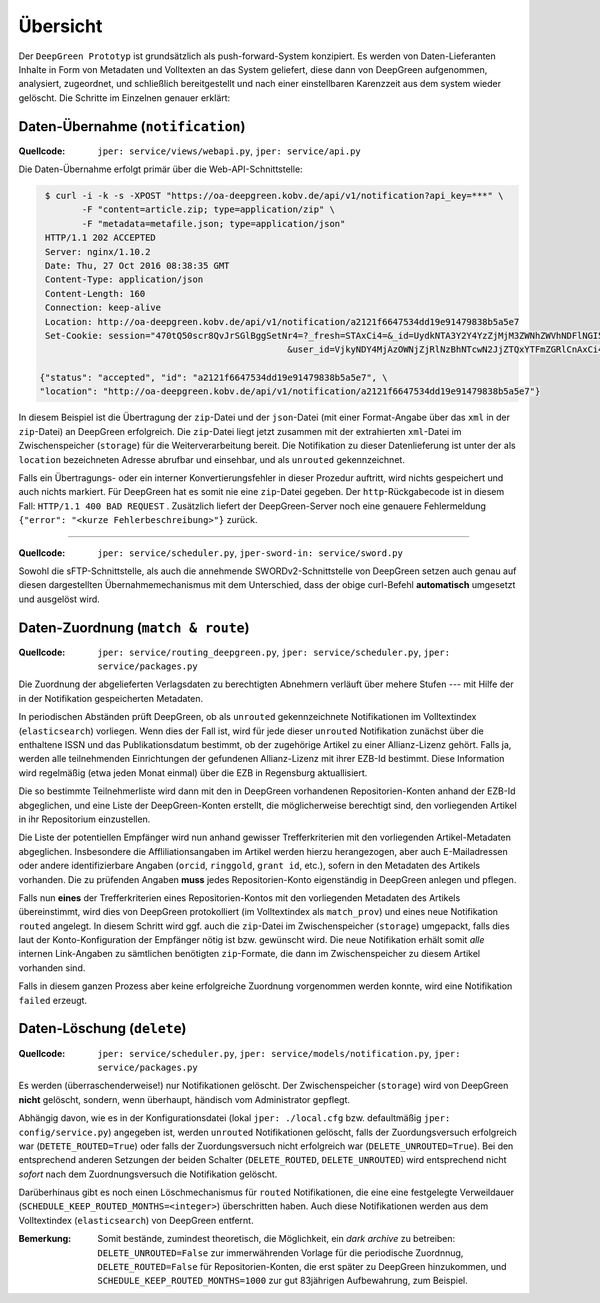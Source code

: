 
Übersicht
=========

Der ``DeepGreen Prototyp`` ist grundsätzlich als push-forward-System konzipiert.
Es werden von Daten-Lieferanten Inhalte in Form von Metadaten und Volltexten 
an das System geliefert, diese dann von DeepGreen aufgenommen, analysiert, 
zugeordnet, und schließlich bereitgestellt und nach einer einstellbaren 
Karenzzeit aus dem system wieder gelöscht.  Die Schritte im Einzelnen genauer 
erklärt:


Daten-Übernahme (``notification``)
----------------------------------

:Quellcode: ``jper: service/views/webapi.py``, ``jper: service/api.py``

Die Daten-Übernahme erfolgt primär über die Web-API-Schnittstelle:

.. code-block:: bash

   $ curl -i -k -s -XPOST "https://oa-deepgreen.kobv.de/api/v1/notification?api_key=***" \
          -F "content=article.zip; type=application/zip" \
          -F "metadata=metafile.json; type=application/json"
   HTTP/1.1 202 ACCEPTED
   Server: nginx/1.10.2
   Date: Thu, 27 Oct 2016 08:38:35 GMT
   Content-Type: application/json
   Content-Length: 160
   Connection: keep-alive
   Location: http://oa-deepgreen.kobv.de/api/v1/notification/a2121f6647534dd19e91479838b5a5e7
   Set-Cookie: session="470tQ50scr8QvJrSGlBggSetNr4=?_fresh=STAxCi4=&_id=UydkNTA3Y2Y4YzZjMjM3ZWNhZWVhNDFlNGI5Y2Q4Y2M0NicKcDEKLg==\
                                                 &user_id=VjkyNDY4MjAzOWNjZjRlNzBhNTcwN2JjZTQxYTFmZGRlCnAxCi4="; Path=/; HttpOnly

  {"status": "accepted", "id": "a2121f6647534dd19e91479838b5a5e7", \
  "location": "http://oa-deepgreen.kobv.de/api/v1/notification/a2121f6647534dd19e91479838b5a5e7"}

In diesem Beispiel ist die Übertragung der ``zip``-Datei und der ``json``-Datei 
(mit einer Format-Angabe über das ``xml`` in der ``zip``-Datei) an DeepGreen 
erfolgreich.  Die ``zip``-Datei liegt jetzt zusammen mit der extrahierten 
``xml``-Datei im Zwischenspeicher (``storage``) für die Weiterverarbeitung 
bereit.  Die Notifikation zu dieser Datenlieferung ist unter der als ``location`` 
bezeichneten Adresse abrufbar und einsehbar, und als ``unrouted`` gekennzeichnet.

Falls ein Übertragungs- oder ein interner Konvertierungsfehler in dieser Prozedur
auftritt, wird nichts gespeichert und auch nichts markiert.  Für DeepGreen hat
es somit nie eine ``zip``-Datei gegeben.  Der ``http``-Rückgabecode ist in diesem
Fall: ``HTTP/1.1 400 BAD REQUEST`` .  Zusätzlich liefert der DeepGreen-Server noch
eine genauere Fehlermeldung ``{"error": "<kurze Fehlerbeschreibung>"}`` zurück.

-----

:Quellcode: ``jper: service/scheduler.py``, ``jper-sword-in: service/sword.py``

Sowohl die sFTP-Schnittstelle, als auch die annehmende SWORDv2-Schnittstelle 
von DeepGreen setzen auch genau auf diesen dargestellten Übernahmemechanismus
mit dem Unterschied, dass der obige curl-Befehl **automatisch** umgesetzt und 
ausgelöst wird. 


Daten-Zuordnung (``match & route``)
-----------------------------------

:Quellcode: ``jper: service/routing_deepgreen.py``, ``jper: service/scheduler.py``, ``jper: service/packages.py``

Die Zuordnung der abgelieferten Verlagsdaten zu berechtigten Abnehmern verläuft über mehere
Stufen --- mit Hilfe der in der Notifikation gespeicherten Metadaten.

In periodischen Abständen prüft DeepGreen, ob als ``unrouted`` gekennzeichnete Notifikationen
im Volltextindex (``elasticsearch``) vorliegen. Wenn dies der Fall ist, wird für jede dieser
``unrouted`` Notifikation zunächst über die enthaltene ISSN und das Publikationsdatum bestimmt, 
ob der zugehörige Artikel zu einer Allianz-Lizenz gehört.  Falls ja, werden alle teilnehmenden
Einrichtungen der gefundenen Allianz-Lizenz mit ihrer EZB-Id bestimmt.  Diese Information wird 
regelmäßig (etwa jeden Monat einmal) über die EZB in Regensburg aktuallisiert.

Die so bestimmte Teilnehmerliste wird dann mit den in DeepGreen vorhandenen Repositorien-Konten 
anhand der EZB-Id abgeglichen, und eine Liste der DeepGreen-Konten erstellt, die möglicherweise
berechtigt sind, den vorliegenden Artikel in ihr Repositorium einzustellen.

Die Liste der potentiellen Empfänger wird nun anhand gewisser Trefferkriterien mit den 
vorliegenden Artikel-Metadaten abgeglichen.  Insbesondere die Affliliationsangaben im Artikel 
werden hierzu herangezogen, aber auch E-Mailadressen oder andere identifizierbare Angaben 
(``orcid``, ``ringgold``, ``grant id``, etc.), sofern in den Metadaten des Artikels vorhanden.  
Die zu prüfenden Angaben **muss** jedes Repositorien-Konto eigenständig in DeepGreen anlegen 
und pflegen.

Falls nun **eines** der Trefferkriterien eines Repositorien-Kontos mit den vorliegenden 
Metadaten des Artikels übereinstimmt, wird dies von DeepGreen protokolliert (im Volltextindex 
als ``match_prov``) und eines neue Notifikation ``routed`` angelegt.  In diesem Schritt wird 
ggf. auch die ``zip``-Datei im Zwischenspeicher (``storage``) umgepackt, falls dies laut der 
Konto-Konfiguration der Empfänger nötig ist bzw. gewünscht wird.  Die neue Notifikation erhält 
somit *alle* internen Link-Angaben zu sämtlichen benötigten ``zip``-Formate, die dann im 
Zwischenspeicher zu diesem Artikel vorhanden sind.

Falls in diesem ganzen Prozess aber keine erfolgreiche Zuordnung vorgenommen werden konnte, wird
eine Notifikation ``failed`` erzeugt.


Daten-Löschung (``delete``)
--------------------------

:Quellcode: ``jper: service/scheduler.py``, ``jper: service/models/notification.py``, ``jper: service/packages.py``

Es werden (überraschenderweise!) nur Notifikationen gelöscht.  Der Zwischenspeicher (``storage``)
wird von DeepGreen **nicht** gelöscht, sondern, wenn überhaupt, händisch vom Administrator 
gepflegt.

Abhängig davon, wie es in der Konfigurationsdatei (lokal ``jper: ./local.cfg`` bzw. defaultmäßig 
``jper: config/service.py``) angegeben ist, werden ``unrouted`` Notifikationen gelöscht, falls
der Zuordungsversuch erfolgreich war (``DETETE_ROUTED=True``) oder falls der Zuordungsversuch
nicht erfolgreich war (``DELETE_UNROUTED=True``).  Bei den entsprechend anderen Setzungen der 
beiden Schalter (``DELETE_ROUTED``, ``DELETE_UNROUTED``) wird entsprechend nicht *sofort* nach
dem Zuordnungsversuch die Notifikation gelöscht.

Darüberhinaus gibt es noch einen Löschmechanismus für ``routed`` Notifikationen, die eine
eine festgelegte Verweildauer (``SCHEDULE_KEEP_ROUTED_MONTHS=<integer>``) überschritten haben.
Auch diese Notifikationen werden aus dem Volltextindex (``elasticsearch``) von DeepGreen
entfernt.

:Bemerkung: Somit bestände, zumindest theoretisch, die Möglichkeit, ein *dark archive* zu betreiben: 
            ``DELETE_UNROUTED=False`` zur immerwährenden Vorlage für die periodische Zuordnnug, 
            ``DELETE_ROUTED=False`` für Repositorien-Konten, die erst später zu DeepGreen hinzukommen,
            und ``SCHEDULE_KEEP_ROUTED_MONTHS=1000`` zur gut 83jährigen Aufbewahrung, zum Beispiel.
